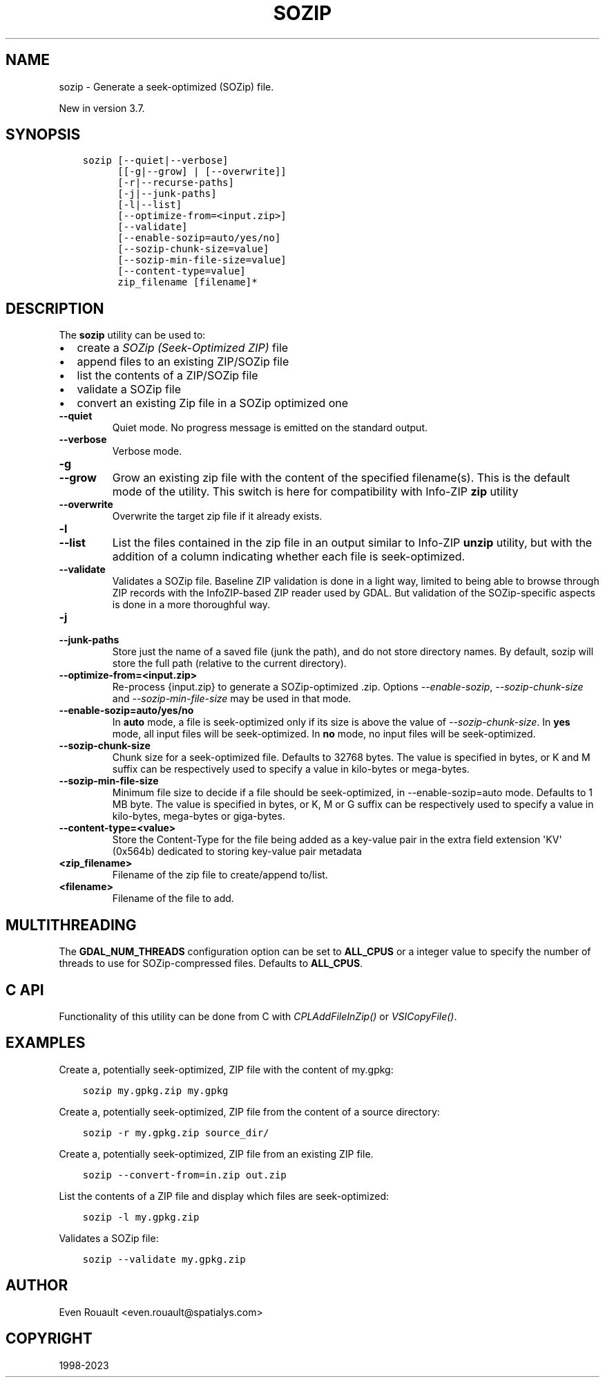 .\" Man page generated from reStructuredText.
.
.
.nr rst2man-indent-level 0
.
.de1 rstReportMargin
\\$1 \\n[an-margin]
level \\n[rst2man-indent-level]
level margin: \\n[rst2man-indent\\n[rst2man-indent-level]]
-
\\n[rst2man-indent0]
\\n[rst2man-indent1]
\\n[rst2man-indent2]
..
.de1 INDENT
.\" .rstReportMargin pre:
. RS \\$1
. nr rst2man-indent\\n[rst2man-indent-level] \\n[an-margin]
. nr rst2man-indent-level +1
.\" .rstReportMargin post:
..
.de UNINDENT
. RE
.\" indent \\n[an-margin]
.\" old: \\n[rst2man-indent\\n[rst2man-indent-level]]
.nr rst2man-indent-level -1
.\" new: \\n[rst2man-indent\\n[rst2man-indent-level]]
.in \\n[rst2man-indent\\n[rst2man-indent-level]]u
..
.TH "SOZIP" "1" "Oct 30, 2023" "" "GDAL"
.SH NAME
sozip \- Generate a seek-optimized (SOZip) file.
.sp
New in version 3.7.

.SH SYNOPSIS
.INDENT 0.0
.INDENT 3.5
.sp
.nf
.ft C
sozip [\-\-quiet|\-\-verbose]
      [[\-g|\-\-grow] | [\-\-overwrite]]
      [\-r|\-\-recurse\-paths]
      [\-j|\-\-junk\-paths]
      [\-l|\-\-list]
      [\-\-optimize\-from=<input.zip>]
      [\-\-validate]
      [\-\-enable\-sozip=auto/yes/no]
      [\-\-sozip\-chunk\-size=value]
      [\-\-sozip\-min\-file\-size=value]
      [\-\-content\-type=value]
      zip_filename [filename]*
.ft P
.fi
.UNINDENT
.UNINDENT
.SH DESCRIPTION
.sp
The \fBsozip\fP utility can be used to:
.INDENT 0.0
.IP \(bu 2
create a \fI\%SOZip (Seek\-Optimized ZIP)\fP file
.IP \(bu 2
append files to an existing ZIP/SOZip file
.IP \(bu 2
list the contents of a ZIP/SOZip file
.IP \(bu 2
validate a SOZip file
.IP \(bu 2
convert an existing Zip file in a SOZip optimized one
.UNINDENT
.INDENT 0.0
.TP
.B \-\-quiet
Quiet mode. No progress message is emitted on the standard output.
.UNINDENT
.INDENT 0.0
.TP
.B \-\-verbose
Verbose mode.
.UNINDENT
.INDENT 0.0
.TP
.B \-g
.UNINDENT
.INDENT 0.0
.TP
.B \-\-grow
Grow an existing zip file with the content of the specified filename(s).
This is the default mode of the utility. This switch is here for
compatibility with Info\-ZIP \fBzip\fP utility
.UNINDENT
.INDENT 0.0
.TP
.B \-\-overwrite
Overwrite the target zip file if it already exists.
.UNINDENT
.INDENT 0.0
.TP
.B \-l
.UNINDENT
.INDENT 0.0
.TP
.B \-\-list
List the files contained in the zip file in an output similar to Info\-ZIP
\fBunzip\fP utility, but with the addition of a column indicating
whether each file is seek\-optimized.
.UNINDENT
.INDENT 0.0
.TP
.B \-\-validate
Validates a SOZip file. Baseline ZIP validation is done in a light way,
limited to being able to browse through ZIP records with the InfoZIP\-based
ZIP reader used by GDAL. But validation of the SOZip\-specific aspects is
done in a more thoroughful way.
.UNINDENT
.INDENT 0.0
.TP
.B \-j
.UNINDENT
.INDENT 0.0
.TP
.B \-\-junk\-paths
Store just the name of a saved file (junk the path), and do not store
directory names. By default, sozip will store the full path (relative to the
current directory).
.UNINDENT
.INDENT 0.0
.TP
.B \-\-optimize\-from=<input.zip>
Re\-process {input.zip} to generate a SOZip\-optimized .zip. Options
\fI\%\-\-enable\-sozip\fP, \fI\%\-\-sozip\-chunk\-size\fP and
\fI\%\-\-sozip\-min\-file\-size\fP may be used in that mode.
.UNINDENT
.INDENT 0.0
.TP
.B \-\-enable\-sozip=auto/yes/no
In \fBauto\fP mode, a file is seek\-optimized only if its size is above the
value of \fI\%\-\-sozip\-chunk\-size\fP\&.
In \fByes\fP mode, all input files will be seek\-optimized.
In \fBno\fP mode, no input files will be seek\-optimized.
.UNINDENT
.INDENT 0.0
.TP
.B \-\-sozip\-chunk\-size
Chunk size for a seek\-optimized file. Defaults to 32768 bytes. The value
is specified in bytes, or K and M suffix can be respectively used to
specify a value in kilo\-bytes or mega\-bytes.
.UNINDENT
.INDENT 0.0
.TP
.B \-\-sozip\-min\-file\-size
Minimum file size to decide if a file should be seek\-optimized, in
\-\-enable\-sozip=auto mode. Defaults to 1 MB byte. The value
is specified in bytes, or K, M or G suffix can be respectively used to
specify a value in kilo\-bytes, mega\-bytes or giga\-bytes.
.UNINDENT
.INDENT 0.0
.TP
.B \-\-content\-type=<value>
Store the Content\-Type for the file being added as a key\-value pair in the
extra field extension \(aqKV\(aq (0x564b) dedicated to storing key\-value pair metadata
.UNINDENT
.INDENT 0.0
.TP
.B <zip_filename>
Filename of the zip file to create/append to/list.
.UNINDENT
.INDENT 0.0
.TP
.B <filename>
Filename of the file to add.
.UNINDENT
.SH MULTITHREADING
.sp
The \fBGDAL_NUM_THREADS\fP configuration option can be set to
\fBALL_CPUS\fP or a integer value to specify the number of threads to use for
SOZip\-compressed files. Defaults to \fBALL_CPUS\fP\&.
.SH C API
.sp
Functionality of this utility can be done from C with \fI\%CPLAddFileInZip()\fP
or \fI\%VSICopyFile()\fP\&.
.SH EXAMPLES
.sp
Create a, potentially seek\-optimized, ZIP file with the content of my.gpkg:
.INDENT 0.0
.INDENT 3.5
.sp
.nf
.ft C
sozip my.gpkg.zip my.gpkg
.ft P
.fi
.UNINDENT
.UNINDENT
.sp
Create a, potentially seek\-optimized, ZIP file from the content of a source
directory:
.INDENT 0.0
.INDENT 3.5
.sp
.nf
.ft C
sozip \-r my.gpkg.zip source_dir/
.ft P
.fi
.UNINDENT
.UNINDENT
.sp
Create a, potentially seek\-optimized, ZIP file from an existing ZIP file.
.INDENT 0.0
.INDENT 3.5
.sp
.nf
.ft C
sozip \-\-convert\-from=in.zip out.zip
.ft P
.fi
.UNINDENT
.UNINDENT
.sp
List the contents of a ZIP file and display which files are seek\-optimized:
.INDENT 0.0
.INDENT 3.5
.sp
.nf
.ft C
sozip \-l my.gpkg.zip
.ft P
.fi
.UNINDENT
.UNINDENT
.sp
Validates a SOZip file:
.INDENT 0.0
.INDENT 3.5
.sp
.nf
.ft C
sozip \-\-validate my.gpkg.zip
.ft P
.fi
.UNINDENT
.UNINDENT
.SH AUTHOR
Even Rouault <even.rouault@spatialys.com>
.SH COPYRIGHT
1998-2023
.\" Generated by docutils manpage writer.
.
